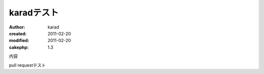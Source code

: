 
karadテスト
========

:author: karad
:created: 2011-02-20
:modified: 2011-02-20
:cakephp: 1.3

内容

pull requestテスト
